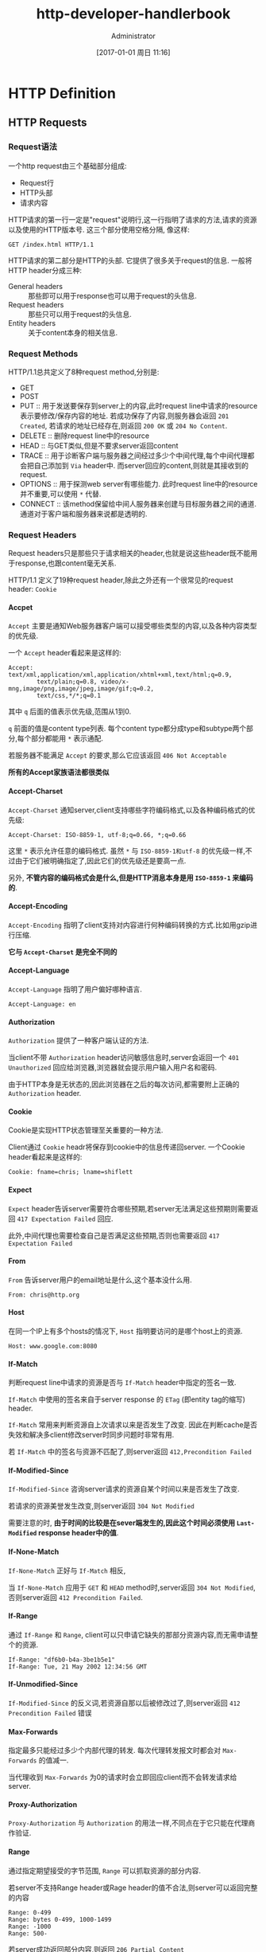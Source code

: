 #+TITLE: http-developer-handlerbook
#+AUTHOR: Administrator
#+TAGS: linux
#+DATE: [2017-01-01 周日 11:16]
#+LANGUAGE:  zh-CN
#+OPTIONS:  H:6 num:nil toc:t \n:nil ::t |:t ^:nil -:nil f:t *:t <:nil

* HTTP Definition

** HTTP Requests

*** Request语法
一个http request由三个基础部分组成:

+ Request行
+ HTTP头部
+ 请求内容

HTTP请求的第一行一定是"request"说明行,这一行指明了请求的方法,请求的资源以及使用的HTTP版本号. 
这三个部分使用空格分隔, 像这样:
#+BEGIN_EXAMPLE
GET /index.html HTTP/1.1
#+END_EXAMPLE

HTTP请求的第二部分是HTTP的头部. 它提供了很多关于request的信息. 一般将HTTP header分成三种:

+ General headers :: 那些即可以用于response也可以用于request的头信息.
+ Request headers :: 那些只可以用于request的头信息.
+ Entity headers :: 关于content本身的相关信息.

*** Request Methods
HTTP/1.1总共定义了8种request method,分别是:

+ GET
+ POST
+ PUT :: 用于发送要保存到server上的内容,此时request line中请求的resource表示要修改/保存内容的地址. 
     若成功保存了内容,则服务器会返回 =201 Created=, 若请求的地址已经存在,则返回 =200 OK= 或 =204 No Content=.
+ DELETE :: 删除request line中的resource
+ HEAD :: 与GET类似,但是不要求server返回content
+ TRACE :: 用于诊断客户端与服务器之间经过多少个中间代理,每个中间代理都会把自己添加到 =Via= header中. 而server回应的content,则就是其接收到的request.
+ OPTIONS :: 用于探测web server有哪些能力. 此时request line中的resource并不重要,可以使用 =*= 代替.
+ CONNECT :: 该method保留给中间人服务器来创建与目标服务器之间的通道. 通道对于客户端和服务器来说都是透明的.

*** Request Headers
Request headers只是那些只于请求相关的header,也就是说这些header既不能用于response,也跟content毫无关系.

HTTP/1.1 定义了19种request header,除此之外还有一个很常见的request header: =Cookie=

**** Accpet
=Accept= 主要是通知Web服务器客户端可以接受哪些类型的内容,以及各种内容类型的优先级.

一个 =Accept= header看起来是这样的:
#+BEGIN_EXAMPLE
  Accept: text/xml,application/xml,application/xhtml+xml,text/html;q=0.9, 
          text/plain;q=0.8, video/x-mng,image/png,image/jpeg,image/gif;q=0.2, 
          text/css,*/*;q=0.1 
#+END_EXAMPLE

其中 =q= 后面的值表示优先级,范围从1到0.

=q= 前面的值是content type列表. 每个content type都分成type和subtype两个部分,每个部分都能用 =*= 表示通配.

若服务器不能满足 =Accept= 的要求,那么它应该返回 =406 Not Acceptable=

*所有的Accept家族语法都很类似*

**** Accept-Charset
=Accept-Charset= 通知server,client支持哪些字符编码格式,以及各种编码格式的优先级:

#+BEGIN_EXAMPLE
  Accept-Charset: ISO-8859-1, utf-8;q=0.66, *;q=0.66 
#+END_EXAMPLE

这里 =*= 表示允许任意的编码格式. 虽然 =*= 与 =ISO-8859-1和utf-8= 的优先级一样,不过由于它们被明确指定了,因此它们的优先级还是要高一点.

另外, *不管内容的编码格式会是什么,但是HTTP消息本身是用 =ISO-8859-1= 来编码的*.

**** Accept-Encoding
=Accept-Encoding= 指明了client支持对内容进行何种编码转换的方式.比如用gzip进行压缩.

*它与 =Accept-Charset= 是完全不同的*

**** Accept-Language
=Accept-Language= 指明了用户偏好哪种语言.

#+BEGIN_EXAMPLE
  Accept-Language: en 
#+END_EXAMPLE

**** Authorization
=Authorization= 提供了一种客户端认证的方法.

当client不带 =Authorization= header访问敏感信息时,server会返回一个 =401 Unauthorized= 回应给浏览器,浏览器就会提示用户输入用户名和密码.

由于HTTP本身是无状态的,因此浏览器在之后的每次访问,都需要附上正确的 =Authorization= header.

**** Cookie
Cookie是实现HTTP状态管理至关重要的一种方法. 

Client通过 =Cookie= headr将保存到cookie中的信息传递回server. 一个Cookie header看起来是这样的:

#+BEGIN_EXAMPLE
  Cookie: fname=chris; lname=shiflett 
#+END_EXAMPLE

**** Expect
=Expect= header告诉server需要符合哪些预期,若server无法满足这些预期则需要返回 =417 Expectation Failed= 回应.

此外,中间代理也需要检查自己是否满足这些预期,否则也需要返回 =417 Expectation Failed=

**** From
=From= 告诉server用户的email地址是什么,这个基本没什么用.

#+BEGIN_EXAMPLE
  From: chris@http.org 
#+END_EXAMPLE

**** Host

在同一个IP上有多个hosts的情况下, =Host= 指明要访问的是哪个host上的资源.

#+BEGIN_EXAMPLE
  Host: www.google.com:8080 
#+END_EXAMPLE

**** If-Match
判断request line中请求的资源是否与 =If-Match= header中指定的签名一致. 

=If-Match= 中使用的签名来自于server response 的 =ETag= (即entity tag的缩写) header.

=If-Match= 常用来判断资源自上次请求以来是否发生了改变. 因此在判断cache是否失效和解决多client修改server时同步问题时非常有用.

若 =If-Match= 中的签名与资源不匹配了,则server返回 =412,Precondition Failed=

**** If-Modified-Since
=If-Modified-Since= 咨询server请求的资源自某个时间以来是否发生了改变.

若请求的资源美誉发生改变,则server返回 =304 Not Modified=

需要注意的时, *由于时间的比较是在sever端发生的,因此这个时间必须使用 =Last-Modified= response header中的值*.

**** If-None-Match
=If-None-Match= 正好与 =If-Match= 相反,

当 =If-None-Match= 应用于 =GET= 和 =HEAD= method时,server返回 =304 Not Modified=,否则server返回 =412 Precondition Failed=.

**** If-Range
通过 =If-Range= 和 =Range=, client可以只申请它缺失的那部分资源内容,而无需申请整个的资源.

#+BEGIN_EXAMPLE
  If-Range: "df6b0-b4a-3be1b5e1" 
  If-Range: Tue, 21 May 2002 12:34:56 GMT 
#+END_EXAMPLE

**** If-Unmodified-Since
=If-Modified-Since= 的反义词,若资源自那以后被修改过了,则server返回 =412 Precondition Failed= 错误

**** Max-Forwards
指定最多只能经过多少个内部代理的转发. 每次代理转发报文时都会对 =Max-Forwards= 的值减一.

当代理收到 =Max-Forwards= 为0的请求时会立即回应client而不会转发请求给server.

**** Proxy-Authorization
=Proxy-Authorization= 与 =Authorization= 的用法一样,不同点在于它只能在代理商作验证.

**** Range
通过指定期望接受的字节范围, =Range= 可以抓取资源的部分内容.

若server不支持Range header或Rage header的值不合法,则server可以返回完整的内容

#+BEGIN_EXAMPLE
  Range: 0-499
  Range: bytes 0-499, 1000-1499 
  Range: -1000
  Range: 500-
#+END_EXAMPLE
 
若server成功返回部分内容,则返回 =206 Partial Content=

**** Referer
=Referer= header允许客户端指定自己当前的location.

该header常用于追踪用户的访问轨迹的.

假设你在 =http://127.0.0.1= 上有一个链接连接的是远程URL,那么访问这个连接可能会包含这么个 =Referer= header
#+BEGIN_EXAMPLE
  Referer: http://127.0.0.1/ 
#+END_EXAMPLE

**** TE
=TE= 的语法跟 =Accept-Encoding= 一样. but it references the types of transfer encodings it can accept rather than content encodings

**** User-Agent
=User-Agent= 用来标识浏览器本身. 

#+BEGIN_EXAMPLE
  User-Agent: Mozilla/5.0 Galeon/1.2.0 (X11; Linux i686; U;) Gecko/20020326 
#+END_EXAMPLE

** HTTP Responses

*** Response语法

Response也可以被分成三个部分:

+ Status line
  
  其中status line看起来是这样的:
  #+BEGIN_EXAMPLE
    HTTP/1.1 200 OK
  #+END_EXAMPLE

  其中包含了三个元素: 所使用的HTTP协议版本 =HTTP/1.1=,状态码 =200=,以及状态码的简单描述 =OK=.

+ HTTP headers
  
  在response中也分三种HTTP header:

  - General headers

  - Response headers

  - Entity headers

+ Content
  


*** Response状态码
Response的状态码被分成以下几个组:

+ Informational (100-199)
+ Successful (200-299)
+ Redirection (300-399)
+ Client error (400-499)
+ Server error(500-599)

*** Response headers

**** Accept-Ranges
=Accept-Range= 告诉client,server能够处理client发起的range请求.

=Accept-Range= 只有两种合法的格式,分别用于表示是/否接受range请求
#+BEGIN_EXAMPLE
  Accept-Ranges: bytes 
  Accept-Ranges: none 
#+END_EXAMPLE

**** Age
=Age= 说明了所请求的资源自上次请求以来至今经过了多少秒.

由于网络延时能够显著影响 =Age= 的值,因此每经过一个代理可能都需要重新计算依次 =age= 的值.

**** Authentication-Info
=Authentication-Info= 是HTTP数字验证的最后一步. 该header能让client验证Web server的身份.

=Authentication-Info= 的值是一个由逗号分隔的键值对列表:
#+BEGIN_EXAMPLE
  Authentication-Info: qop="auth-int", rspauth="5913ebca817739aebd2655bcfb952d52",
                       cnonce="f5e2d7c0b6a7f2e3d2c4b5a4f7e4d8c8b7a", nc="00000001"
#+END_EXAMPLE

其中各参数的意义如下:

+ cnonce :: 这个值与client请求中 =Authorization= header中 =cnonce= 参数的值相等.
+ nc :: 这个值与client请求中 =Authorization= header中 =nc= 参数的值相等.
+ qop :: 这个值与client请求中 =Authorization= header中 =qop= 参数的值相等.
+ nextnonce :: server要求client在以后的HTTP请求中用这个参数指定的值作为 =Authorizatioin= 中 =nonce= 的值
+ rspauth :: server的数字签名,用于验证server身份.

**** Content-Disposition
=Content-DIsposition= 用于建议client保存文件时使用的用户名.

#+BEGIN_EXAMPLE
  Content-Disposition: attachment; filename="example.pdf"
#+END_EXAMPLE

**** ETag
=Etag= 用于标示某资源某一版本的签名. 它常用于决定缓冲中的资源副本是否已经过时.

ETag headr有两种格式:

1. strong entity tag:
   #+BEGIN_EXAMPLE
     ETag: "xxxxxx"
   #+END_EXAMPLE
     
   这种格式表示ETag保证对该资源的每个存在过的版本都有唯一的一个标示.

2. week entity tag:
   #+BEGIN_EXAMPLE
     ETag: W/"xxxxxxx"
   #+END_EXAMPLE
     
   这种格式比较少见,它不保证每个版本都会有一个唯一标示, 它只说当版本间存在巨大改变时会有不同的标示.

**** Location
=Location= 告诉客户端需要访问哪个地址才能获取需要的资源. 常用于redirection
#+BEGIN_EXAMPLE
  Location: http://httphandbook.org/
#+END_EXAMPLE

要注意: 根据HTTP说明,这里的地址必须是 *绝对路径* 的

**** Proxy-Authenticate
=Proxy-Authenticate= 与 =WWW-Authenticate= 很类似,不过是给代理用的. 它常与 =407 Proxy Authentication Required= 状态码联用

**** Refresh
等待一段时间后跳转到其他页面

#+BEGIN_EXAMPLE
  Refresh: 3; url=http://httphandbook.org/ 
#+END_EXAMPLE

它与下面的HTML是等价的:
#+BEGIN_SRC html
  <meta http-equiv="refresh" content="3; url=http://httphandbook.org/"> 
#+END_SRC

**** Retry-After
=Retry-After= 经常与3xx重定向状态码联用,表示让client至少等待一段时间后才开始下一个请求.

=Retry-After= 有以下两种格式:
#+BEGIN_EXAMPLE
  Retry-After: Tue, 21 May 2002 12:34:56 GMT 
  Retry-After: 600 
#+END_EXAMPLE

**** Server
=Server= header提供给client关于server使用软件的一些信息.
#+BEGIN_EXAMPLE
  Server: Apache/1.3.22 (Unix)  (Red-Hat/Linux) mod_python/2.7.8 Python/1.5.2 mod_ssl/ 
  This document was created by an unregistered ChmMagic, please go to http://www.bisenter.com to register it. Thanks .
  2.8.5 OpenSSL/0.9.6b DAV/1.0.2 PHP/4.0.6 mod_perl/1.26 mod_throttle/3.1.2 
#+END_EXAMPLE

**** Set-Cookie
告诉client设置cookie值
#+BEGIN_EXAMPLE
  Set-Cookie: fname=chris; domain=.httphandbook.org; path=/; expires=Tue, 21 May 2002 12:34:56 GMT; secure
#+END_EXAMPLE

每个 =Set-Cookie= header只设置一个cookie键值对. 

上例中虽然出现了多个键值对,但只有第一个键值对是真正要设置的键值对.

+ domain属性设置了该cookie生效的域名
+ path属性设定个了该cookie生效的路径
+ expires属性设置了该cookie什么时候失效, 若没有该属性则说明client关闭后即失效
+ secure属性说明该cookie只有在通过安全连接发送的HTTP请求时才发送.

**** Vary
The Vary header  indicates to an intermediate proxy the request headers for which the proxy is not allowed to tolerate fluctuation.

#+BEGIN_EXAMPLE
  Vary: Accept-Language, User-Agent 
#+END_EXAMPLE

**** WWW-Authenticate
=WWW-authenticate= 常与 =401 Unauthorized= 状态码联用,表示所请求的资源需要进行验证.

** General Headers

*** Cache-Control
=Cache-Control= header 用于控制缓存系统的行为,缓存系统一般就是架设在client和server之间的缓存代理.

一个 =Cache-Control= header可以指定多个参数,参数之间用逗号分隔:
#+BEGIN_EXAMPLE
  Cache-Control: max-age=600, no-cache="Set-Cookie"
#+END_EXAMPLE

=Cache-Control= 常用的参数有:

+ no-cache

  =no-cache= 并不是让缓存系统不要保留缓存副本(这是no-store的工作),而是说让它们在吧副本发送给client之前先要验证一下这些副本内容.

  =no-cache= 可以不带参数也可以带参数,其带参数的形式为: ~no-cahe="header名称1,header名称2..."~
  其表示缓存系统保留的缓存副本中不要包括这些header信息.

+ no-store
  
  =no-store= 指明了该交易的所有信息都不要保留缓存副本.

+ max-age
  
  =max-age= 指明了缓存副本在多少秒后过期

  #+BEGIN_EXAMPLE
    max-age=600
  #+END_EXAMPLE

+ max-stale
  
  该参数可以接参数也可以不接参数:
  
  1. 接参数的情况下,表示即时缓存副本已经过期了,但是在多少秒呢,缓存系统依然可以发送缓存副本给客户端而无需重新验证.
     #+BEGIN_EXAMPLE
       max-stale=600
     #+END_EXAMPLE

  2. 在不接参数的情况下,表示即时缓存副本已经过期了,但是缓存系统依然可以发送缓存副本给客户端而无需重新验证.

+ min-fresh
  
  #+BEGIN_EXAMPLE
    min-fresh: 600 
  #+END_EXAMPLE
  =min-fresh= indicates that the caching system can only send a cached copy of the resource to the Web client if the resource is not within 10 minutes (in this example) of being expired

+ no-transform
  
  =no-transform= 明确告诉缓存系统不要修改HTTP respons的内容

+ only-if-cached
  
  告诉缓存系统不要联系server,而是使用自己的缓存副本回复client

+ cache的其他自定义指定

  若代理不清楚这些自定义指令的意义,那么就忽略这些指令.

+ public
  
  允许任何缓存系统缓存任何东西

+ private
  
  The =private= directive  allows caching, but not on shared caches.

+ no-cache
  
  =no-cache= 并不是说让缓存系统不保存缓存了,而是说它需要在发送缓存副本回client之前需要先校验一下缓存是否可用.

+ no-store
  
  让缓存系统不要缓存该交易

+ no-transform
  
  明确要求缓存系统不能修改HTTP回应的content部分.

+ must-revalidate
  
  要求缓存总是去验证它的有效性,以防过期

+ proxy-revalidate
  
  与 =must-revalidate= 一样,只不过不需要校验 private cache的有效性.

+ s-maxage

  与 =max-age= 一样,只不过对private cache无效.

*** Connection
HTTP中的连接管理主要靠 =Connection= header来实现. 该header通常有两种值:

#+BEGIN_EXAMPLE
  Connection: Keep-Alive 
  Connection: Close 
  Connection: Upgrade
#+END_EXAMPLE

在HTTP/1.1中,持久化连接是默认的行为,因此 =Connection: Keep-Alive= 很少用.

一般只是在完成当前交易后用 =Connection: Close= 来关闭该持久连接.

而 =Connection: Upgrade= 用于升级协议时的请求和回复中.

*** Date
=Date= header指明了产生该HTTP消息时的系统时间.

#+BEGIN_EXAMPLE
  Date: Tue, 21 May 2002 12:34:56 GMT 
#+END_EXAMPLE

*** Pragma
Pragma在HTTP/1.0时常用于控制缓存行为,但是在HTTP/1.1时引入了更灵活的 =Cache-Control=,因此现在 =Pragma= 已经不太常用了.

*** Keep-Alive
=Keep-Alive= 基本上也被废弃不用了. 

有些浏览器会接受类似 =Keep-Alive: 300= 这样的写法,表示TCP连接最多保持300秒

*** Trailer
使用 =Trailer= header允许HTTP消息在content之后再添加一些额外的header. 即

HTTP消息原本格式应该是:
#+BEGIN_EXAMPLE
  Request line (HTTP requests)/Status line (HTTP responses)
  HTTP headers
  Content
#+END_EXAMPLE

使用了 =Trailer= header之后可以是这样的:
#+BEGIN_EXAMPLE
  Request line (HTTP requests)/Status line (HTTP responses)
  HTTP headers
  Content
  HTTP headers
#+END_EXAMPLE

使用 =Trailer= header需要注意两点:

1. 必须与 =Transfer-Encoding: chunked= 联用
2. 哪些header能在content后,由 =Trailer= header的值决定.

下面是一个使用了 =Trailer= header的例子
#+BEGIN_SRC html
  HTTP/1.1 200 OK 
  Content-Type: text/html 
  Transfer-Encoding: chunked 
  Trailer: Date 
  7f 
  <html> 
  <head> 
  <title>Transfer-Encoding Example</title> 
  </head> 
  <body> 
  <p>Please wait while we complete your transaction ...</p> 
  2c 
  This document was created by an unregistered ChmMagic, please go to http://www.bisenter.com to register it. Thanks .
  <p>Transaction complete!</p> 
  </body> 
  </html> 
  0 
  Date: Tue, 21 May 2002 12:34:56 GMT
#+END_SRC

*** Transfer-Encoding
在没有持久连接的情况下,Web client可以认为当TCP连接断了就说明Server已经发送完了所有的回复内容.

但是在开启了持久连接的情况下,Web Server就需要有一种方式告诉Web client是否已经发送完了所有的回复内容,这种方式就是告诉client要发送的content的长度是多少.

而者带来的一个缺点就是,若server回复的内容是动态生成的话,server就不得不等待所有内容都生成后才开始回应.

为了解决这个缺陷,于是引入了 =Transfer-Encoding= header,实际使用中,它只有一种使用形式: 
#+BEGIN_EXAMPLE
  Transfer-Encoding: chunked
#+END_EXAMPLE

它允许server将一个response切成几片来回复. 下面是一个例子:
#+BEGIN_SRC html
  HTTP/1.1 200 OK 
  Date: Tue, 21 May 2002 12:34:56 GMT 
  Content-Type: text/html 
  Transfer-Encoding: chunked 
  7f 
  <html> 
  <head> 
  <title>Transfer-Encoding Example</title> 
  </head> 
  <body> 
  <p>Please wait while we complete your transaction ...</p> 
  2c 
  <p>Transaction complete!</p> 
  </body> 
  </html> 
  0
#+END_SRC

可以看到,回复中无需 =Content-Length= header. 另外当出现大小为0的切片时,表示回复结束了.

*** Upgrade
=Upgrade= header提供了一种web server与web client之间协商更改协议的途径.

一般来说协商都会由client发起的:
#+BEGIN_EXAMPLE
  GET / HTTP/1.1 
  Host: 127.0.0.1 
  Upgrade: TLS/1.0 
  Connection: Upgrade
#+END_EXAMPLE

随后Server会回复一个 =101 Switching Protocols= 的状态码,以及同样的 =Upgrade= header与 =Connection= header
#+BEGIN_EXAMPLE
  HTTP/1.1 101 Switching Protocols 
  Upgrade: TLS/1.0, HTTP/1.1 
  Connection: Upgrade 
#+END_EXAMPLE

随后,所有client发送的消息都需通过新协议来进行了.

*** Via
常与 =TRACE= header联用, 中间代里将自己作为节点添加到 =Via= header中

*** Warning
在回复中提供潜在问题的警告. 一般常用于缓存代理回复client时

一个warning的格式一般是这样的:
#+BEGIN_EXAMPLE
  Warning: 警告代号 HOST 警告描述
#+END_EXAMPLE

常见的警告代号有:

+ 110 :: Response is stale
+ 110 :: Revalidation failed
+ 112 :: Disconnected operation
+ 113 :: Heuristic expiration
+ 199 :: Miscellaneous warning
+ 214 :: Transformation applied
+ 299 :: MIscellaneous persistent warning

** Entity Headers
entity headers一般用于描述关于content的信息,原则上它既可以在request也可以在response中使用,然而由于request很少会有带content的情况,所以一般在request中比较少见.

*** Allow

=Allow= header常用于以下两种情况中:

+ 在 =PUT= request中指明Web server应该允许以哪些method访问指定资源

+ 在 =405 Method Not Allowed= 的response中指明实际上只能允许哪些method访问指定资源

=Allow= header的值为一列以逗号分隔的request method,例如:
#+BEGIN_EXAMPLE
  Allow: GET, HEAD, POST
#+END_EXAMPLE

*** Content-Encoding

指明content部分经过哪种编码方式的处理,一般常见的编码方式有以下三种:

+ compress :: 使用与 =compress= 同名的UNIX程序的压缩算法
+ deflate :: 使用zlib格式化content,然后用deflate进行压缩
+ gzip :: 使用gzip进行压缩

若在request中对content使用了某种编码方式,而server无法识别,则server需要回复 =415 Unsupported Media Type= response

但这种错误应该很少见,因为client可以先用 =Accept-Encoding= 来探测server支持哪些编码方式.

*** Content-Language

指明了content中使用的是哪个语种. 

client可以使用 =Accept-Language= 来探测server支持哪些语种

*** Content-Length

指明content的字节长度

*** Content-Location

若由于某种原因返回资源的URL与请求的URL不相符,这种情况下就会用 =Content-Location= 来说明实际的URL了

比如,若request中使用 =Accept-Language= 指定了某种语言,那么server可能会回复指定语言的替代版本的资源给client.

*** Content-MD5

content的签名,但不是直接的MD5的值,而是需要将MD5的值再转换成BASE64格式,因为MD5的128位结果可能不能完全用16个可输出的ASCII字符来表示.

接收方消息后,也需要作相同的动作,然后对比一下签名是否正确.

*** Content-Range

当Web server只返回请求资源的某一部分内容时会使用 =Content-Range= header

一个Content-Range的格式可能是这样的:
#+BEGIN_EXAMPLE
  Content-Range: 600-900/1234
#+END_EXAMPLE

这表示返回的内容是第600字节-900字节之间的内容,而总资源长度是1234字节.

另外需要注意的是,资源字节的索引是从0开始的,因此实际总资源的范围是0字节-1234字节

当然还有其他的Content-Range格式:
#+BEGIN_EXAMPLE
  Content-Range: 600-900
  Content-Range: 500-
  Content-Range: -1000
#+END_EXAMPLE

值得注意的是,虽然 =Range= header在请求资源时可以一次性请求多个片段(例如 =Range: bytes 100-200,600-900=),但 =Content-Range= header一次只能指定一个范围范围,因此这些片段会被拆成多个消息返回,但会将 =Content-Type= 设置为 =multipart/byteranges=

若server能支持只返回部分内容,则使用 =206 Partial Content= 作为返回码,否则使用 =416 Reuqested Range Not Satisfiable= 返回码,且 =Content-Range= 是这样的" =Content-Range: */1234=

*** Content-Type

指明Content的类型

*** Expire

指明资源可能在什么时候失效,同时也暗示着在那个事件之前,资源的内容不太可能发生改变.
#+BEGIN_EXAMPLE
  Expires: Tue, 21 May 2002 12:34:56 GMT 
#+END_EXAMPLE

*** Last-Modified

指明资源最后一次修改时间是什么时候
#+BEGIN_EXAMPLE
  Last-Modified: Tue, 21 May 2002 12:34:56 GMT 
#+END_EXAMPLE

** 关于HTTP报文格式的详细说明

*** 行结束符
HTTP报文中的行结束符原则上应该使用 =CRLF(\r\n)=,但也有直接使用 =\n= 的.

在header与content之间是由一个空行来进行分隔的.

*** Header的格式
所有HTTP header的格式都是这样的:
#+BEGIN_EXAMPLE
  Header-Name: value
#+END_EXAMPLE
这里若 =Header-Name= 是由多个单词组成的那么单词之间使用 =-= 来连接,且每个单词的首字母都是大写的. 

不过也有一些实现是只有第一个单词的首字母大写,其实严格来说是不符合定义的.

=value= 的格式倒是五花八门,由每个Header自己来决定.

*** 日期的格式
日期的格式一般是这样的:
#+BEGIN_EXAMPLE
  Tue, 21 May 2002 12:34:56 GMT
#+END_EXAMPLE

+ 前三个字符表示星期几,后面跟着逗号和空格
+ 然后是2个数字的日,接上一个空格
+ 然后是3个字符的月,接上一个空格
+ 然后是4个数字的年,接上一个空格
+ 然后是2个数字的时,接上一个 =:=
+ 然后是2个数字的分,接上一个 =:=
+ 然后是2个数字的秒,接上一个空格以及一个 =GMT=
  
但是在某些HTTP消息中还可能会出现两种格式的日期:
#+BEGIN_EXAMPLE
  Tuesday, 21-May-02 12:34:56 GMT
  Tue May 21 12:34:56 2002
#+END_EXAMPLE
但是不推荐使用这种非标准的格式

*** URL Encoding
URL的要求是不能出现以下字符集的:

+ 非ASCII字符

+ 不可输出的ASCII字符

+ 保留字符

  | 字符编码 | 意义                  |
  |----------+-----------------------|
  |       32 | Space ( )             |
  |       33 | Exclamation (!)       |
  |       34 | Quotation marks (")   |
  |       35 | Pound sign (#)        |
  |       36 | Dollar sign ($)       |
  |       37 | Percent sign (%)      |
  |       38 | Ampersand (&)         |
  |       39 | Apostrophe (')        |
  |       40 | Left parenthesis (()  |
  |       41 | Right parenthesis ()) |
  |       43 | Plus sign (+)         |
  |       44 | Comma (,)             |
  |       47 | Slash (/)             |
  |       58 | Colon (:)             |
  |       59 | Semicolon (;)         |
  |       60 | Less than sign (<)    |
  |       61 | Equals sign (=)       |
  |       62 | Greater than sign (>) |
  |       63 | Question mark (?)     |
  |       64 | At symbol (@)         |
  |       91 | Left bracket ([)      |
  |       92 | Backslash (\)         |
  |       93 | Right bracket (])     |
  |       94 | Caret (^)             |
  |       96 | Backtick (`)          |
  |      123 | Left brace ({)        |
  |      124 | Pipe (\vert)          |
  |      125 | Right brace (})       |
  |      126 | Tilde (~)             |
  
  为了表示哪些不可用的字符,就需要对URL进行转义. 转义的方法是将这些字符用 =%XXXX= 的格式进行表示,其中 =XXXX= 表示字符查到16进制编码

  因此 =http://www.httphandbook.org/= 就会被编码成 =http%3a%2f%2fwww.httphandbook.org%2f=,其中的 =:= 编码成了 =%3a=, =/= 编码成了 =%2f=

** Media Type
Media types一般用在 =Accept= request header 和 =Content-Type= entity header中.

*** Media Type的格式

Media type有type和subtype组成,它可能有三种格式:
#+BEGIN_EXAMPLE
  ,*/*
  type/*
  type/subtype
#+END_EXAMPLE

*** Media Type的分类

目前IANA定义了8中type:

+ [[http://www.iana.org/assignments/media-types/application/][application]]
+ [[http://www.iana.org/assignments/media-types/audio/][audio]]
+ [[http://www.iana.org/assignments/media-types/image/][image]]
+ [[http://www.iana.org/assignments/media-types/message/][message]]
+ [[http://www.iana.org/assignments/media-types/model/][model]]
+ [[http://www.iana.org/assignments/media-types/multipart][multipart]]
+ [[http://www.iana.org/assignments/media-types/text/][text]]
+ [[http://www.iana.org/assignments/media-types/video/][video]]

* Mantaining State

** 使用Cookies管理HTTP状态

*** 认证,识别与用户数据

用户通过服务端的认证后,服务端应该会分配一个识别码给客户端,然后在数据库中使用该识别码作为主键与其他用户数据相关联.

由于该识别码是client向server表明身份的唯一数据,因此它必须唯一,且难以伪造.

识别过程不一定发生在认证之后,有些服务器也会在认证之前就为client分配一个识别码,这样可以让server识别各个匿名用户.

*** 使用Cookie来识别用户

server通过 =Set-Cookie= 为用户分配一个识别码,然后该用户在后面的请求中在 =Cookie= header中使用该识别码,这样server就能知道哪些请求是这个用户发起的了.

当server用 =Set-Cookie= 为client设置cookie时,server并不能确定client是否接受了这个cookie,它必须查看client在后续请求中是否在 =Cookie= header中发送了设置的cookie值才能确定client是否支持cookie机制.
因此,有些开发者会同时使用 =Location= header让client重定向访问另一个URL,当client访问另一个URL时它就会使用新cookie的值设置 =Cookie= header了,这样server就能判断出来client是否支持cookie机制了.

*** 使用Cookie属性来限制访问

当server使用 =Set-Cookie= 来设置cookie时,还可以包含一些额外的信息来约束该cookie的有效性.
例如:
#+BEGIN_EXAMPLE
  Set-Cookie: first_name=chris; domain=.httphandbook.org; 
              expires=Tue, 21 May 2002 12:34:56 GMT; path=/; secure
#+END_EXAMPLE

+ domain=.httphanbook.org :: 该Cookie只有在访问httphandbook.org的 *子域名* 时才发送过来. 默认表示当前资源的域名.
+ expires=Tue, 21 May 2002 12:34:56 :: 该Cookie只保留到指定的过期时间. 默认表示只将cookie保存在内存中,因此浏览器关闭后就失效了.
+ path=/ :: 只有在访问指定路径下的资源时才发送该cookie. 默认为根路径.
+ secure :: 只有request是在类似SSL或TLS这一类安全协议上发起时才发送该cookie

除了这几个属性外,还有一些规范中定义了但是实际上没多少人用的属性:

+ comment :: 说明这个cookie用来做什么的
+ max-age :: 定义这个cookie的生存期,以秒为单位
+ version :: 该cookie状态管理的版本号
     
虽然 =Set-Cookie= 有很多属性,但他们只是用于告诉浏览器什么情况下可以发送该cookie, 在 =Cookie= header中仅仅只包含cookie名称和cookie值而已.

*** Cookie的私隐和安全性问题

+ Cookie可能被滥用来收集一些客户的隐私数据
+ 若基于非secure的协议传递HTTP,Cookie的值可能能被嗅探到
+ 浏览器的漏洞也可能造成其他域名读写到本不属于它的cookie

因此,当用Cookie保存用户识别码时,还常常会保存一个验证码,用于验证这个识别码是否被篡改,例如:
#+BEGIN_EXAMPLE
  unique_id=123456789 
  cv=af6128fb91cc4d4e411863cb119466c6
#+END_EXAMPLE
其中 =unique_id= 为识别码, =cv= 为验证信息,它是 =SECRET123456789SECRET= 的MD5码.

** 其他管理状态的方式

+ 通过URL传递识别码
+ 通过post form传递识别码

** 维护客户端数据
首先你需要分清哪些信息是只在当前session生效的,哪些信息是要永久保存的.

然后你需要考虑该信息是否是敏感信息,由于通过互联网传递信息总是存在泄漏的风险,因此敏感信息最好还是保存在server端,对于非敏感信息则可以保存在client端.

在决定要将信息保存到client端后,下一步就是考虑用什么方式报保存了. 常用的方法是用Cookie,但也可以用URL或FORM变量来在session中传递信息.

* 性能

** HTTP对性能的影响

*** Cache

对于web开发来说,一般存在三种类型的cache:

+ server端的cache :: 将动态生成的内容保存下来防止下一次重新生成的开销
+ client端的cache :: 将网页保存下来,这样不用再去向server请求了
+ proxy端的cache :: 可以直接使用cache中的副本回复client的request,而不用再去server重新取一次资源.

使用cache至少能带来三大好处:

+ 减少用户等待的时间
+ 减少网络负载
+ 减少服务器的负载

但cache也可能带来一些问题:

+ 用户看到的是过期的内容
+ 用户看到了其他用户的内容
+ 敏感信息被缓存

HTTP定义了一些与cache相关的header可以控制cache的行为:

+ Cache-Control :: 控制cache的有效期(max-age),哪些header不能被cache(no-cache),哪些response不能被缓存(no-store)
+ Last-Modified :: 判断缓存是否过期
+ ETag :: 判断缓存是否过期
+ If-Modified_Since :: 常用于当浏览器请求之前缓存过的资源时
     
*** 管理连接

HTTP/1.1 之前的链接是默认每发起一次HTTP交易就请求一个新的TCP/IP连接,然后在收到HTTP回应后就关闭该连接.
不过你可以使用 =Connection: Keep-Alive= 来保持该TCP/IP连接,以此实现持久化

而HTTP/1.1协议则改成了默认使用一个持久化的TCP/IP连接来传输多个HTTP交易的.
这种情况下就需要主动发起 =Connection: close= 来关闭该连接了.

在HTTP/1.1协议中,client可以在接受到response之前就并发地发起多个request,例如当request一个包含三个image的html页面时,一个browser可能会经过一下步骤

1. browser request html页面
2. browser等待html页面的response,然后解析该html发现有三张图片要显示
3. browser可以并行地request这三张图片
4. browser并行地显示这三张图片.

*** 压缩

通过对content进行压缩,可以极大地减少带宽消耗.

client首先用 =Accept-Encoding= header告诉server它支持哪些压缩方式.
server随后选用其中一种压缩方式对content进行压缩,并在 =Content-ENcoding= header中指明压缩方式

目前最常用的压缩方式有这么几种:

+ gzip
+ deflat
+ compress

*** 只请求部分内容

通过 =Range= header允许client只获取资源的部分内容. 

对于这类请求,server用 =Content-Range= 和 =multi-part/byteranges= 来进行回应. 并以 =206 Partial Content= 作为返回码

不过若server不能满足被请求的范围,则使用返回码 =416 Requested Range Not Satisfiable=.

*** 分片传输

为了增强用户体验,可以将资源内容分片传输给client,这样浏览器可以在获取到整个内容之前就开始渲染部分内容了.

server使用 =Transfer-Encoding: chunked= 来指明某个response是采用分片传输的方式进行传输的.

当采用分片传输时, =Content-Length= header不见了,取而代之的是在content中为每一片的内容指示长度,当资源传输完成后,使用长度0来标示没有后续分片了.

需要注意的是,分片的长度使用 *16进制* 来标示的!

** Cache代理常用协议
当某个cache代理中的cache过期了,它不一定要去server端获取原始内容,事实上它可以从其他cache代理请求更新的cache. 这种代理间的协作实际上很常见.

多个cache代理间的协作关系主要有以下两种关系:

+ 继承关系(Hierarchical)

+ 对等关系(Peer)

使用HTTP协议可以满足代理间的沟通,但是效率不佳,为此有一些专门用于cache代理间通讯的协议被发明出来了,这些协议被称为 =caching protocols=,常见的缓存协议有:

+ Internet Cache Protocol
+ Cache Digest Protocol
+ Cache Array Resolution Protocol
+ Web Cache Coordination Protocol

** Load Distribution
Web应用通常遇到的负载分两种情况,一种为 =Transactional load=,由流量引起的. 还有一种为 =Computational load=,由计算量引起的.

为了解决 =Transaction load=,就需要将整个HTTP请求分发到多个Web服务器处理. 主要通过两种方法来实现:

1. 为一个域名分配多个IP,通过DNS将同一个域名解析成随机IP
2. 使用网关进行负载均衡

* 安全

** 使用HTTP进行认证

HTTP本身就提供了认证机制,可以为静态资源也提供认证服务.

存在有两种HTTP的认证方式:

+ Basic authentication (基础认证) :: 这种方法简单但存在安全风险
+ Digest authentication (摘要认证) :: 这种方法安全但复杂

*** Basic Authentication

1. client无法预先判断其请求的资源是否需要认证,因此一开始client会尝试用普通的方法请求资源.
2. server以 =401 Unauthorized= 状态码+ =WWW-Authenticate= header返回回应
3. client提示用户输入用户名和密码后,在 =Authorization= header中存放认证信息(username:password的BASE64编码)再次请求资源
4. server返回请求的资源

由于会在HTTP的 =Authorization= 中存放认证信息,因此存在暴露的风险

*** Digest Authentication

Digest Authentication的认证步骤与Basic Authentication的步骤很接近:

1. client无法预先判断其请求的资源是否需要认证,因此一开始client会尝试用普通的方法请求资源.
2. server以 =401 Unauthorized= 状态码+ =WWW-Authenticate= header返回回应
3. client提示用户输入用户名和密码后,在 =Authorization= header中存放认证信息(username:password的BASE64编码)再次请求资源
4. server返回请求的资源







